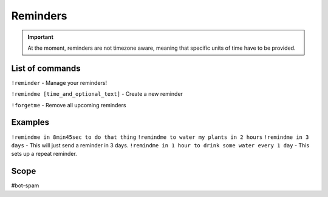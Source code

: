 ===============
Reminders
===============
.. important:: At the moment, reminders are not timezone aware, meaning that specific units of time have to be provided. 

------------
List of commands
------------
``!reminder`` -  Manage your reminders!

``!remindme [time_and_optional_text]`` - Create a new reminder

``!forgetme`` - Remove all upcoming reminders

------------
Examples
------------
``!remindme in 8min45sec to do that thing``
``!remindme to water my plants in 2 hours``
``!remindme in 3 days`` - This will just send a reminder in 3 days. 
``!remindme in 1 hour to drink some water every 1 day`` - This sets up a repeat reminder. 

------------
Scope
------------
#bot-spam